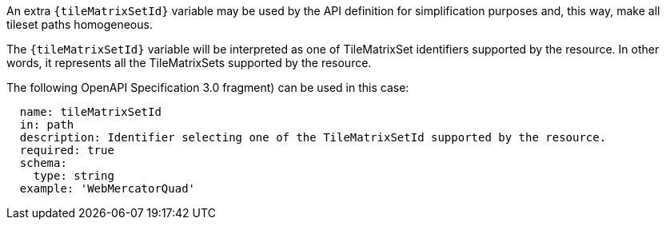[[per_core_tc-tilematrixset-definition]]
////
[width="90%",cols="2,6a"]
|===
^|*Permission {counter:per-id}* |*/per/core/tc-tilematrixset-definition*
^|A |An extra `{tileMatrixSetId}` variable may be used by the API definition for simplification purposes and, this way, make all tileset paths homogeneous.
^|B |The `{tileMatrixSetId}` variable will be interpreted as one of TileMatrixSet identifiers supported by the resource. In other words, it represents all the TileMatrixSets supported by the resource.
^|C |The following OpenAPI Specification 3.0 fragment) can be used in this case:

[source,YAML]
----
  name: tileMatrixSetId
  in: path
  description: Identifier selecting one of the TileMatrixSetId supported by the resource.
  required: true
  schema:
    type: string
  example: 'WebMercatorQuad'
----
|===
////

[permission,label="/per/core/tc-tilematrixset-definition",identifier="/per/core/tc-tilematrixset-definition"]
====

[.component,class=part]
--
An extra `{tileMatrixSetId}` variable may be used by the API definition for simplification purposes and, this way, make all tileset paths homogeneous.
--

[.component,class=part]
--
The `{tileMatrixSetId}` variable will be interpreted as one of TileMatrixSet identifiers supported by the resource. In other words, it represents all the TileMatrixSets supported by the resource.
--

[.component,class=part]
--
The following OpenAPI Specification 3.0 fragment) can be used in this case:

[source,YAML]
----
  name: tileMatrixSetId
  in: path
  description: Identifier selecting one of the TileMatrixSetId supported by the resource.
  required: true
  schema:
    type: string
  example: 'WebMercatorQuad'
----
--
====
